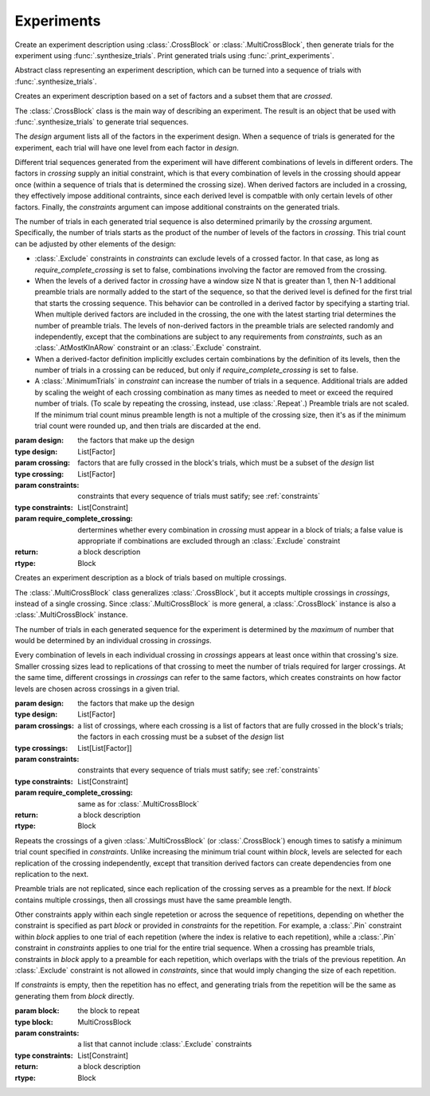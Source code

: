 Experiments
===========

Create an experiment description using :class:`.CrossBlock` or
:class:`.MultiCrossBlock`, then generate trials for the experiment
using :func:`.synthesize_trials`. Print generated trials using
:func:`.print_experiments`.

.. class:: sweetpea.Block()

   Abstract class representing an experiment description, which can be
   turned into a sequence of trials with :func:`.synthesize_trials`.
           
.. class:: sweetpea.CrossBlock(design, crossing, constraints, require_complete_crossing=True)

   Creates an experiment description based on a set of factors and a
   subset them that are *crossed*.

   The :class:`.CrossBlock` class is the main way of describing an
   experiment. The result is an object that be used with
   :func:`.synthesize_trials` to generate trial sequences.

   The `design` argument lists all of the factors in the experiment
   design. When a sequence of trials is generated for the experiment,
   each trial will have one level from each factor in `design`.

   Different trial sequences generated from the experiment will have
   different combinations of levels in different orders. The factors
   in `crossing` supply an initial constraint, which is that every
   combination of levels in the crossing should appear once (within a
   sequence of trials that is determined the crossing size). When
   derived factors are included in a crossing, they effectively impose
   additional contraints, since each derived level is compatble with
   only certain levels of other factors. Finally, the `constraints`
   argument can impose additional constraints on the generated trials.

   The number of trials in each generated trial sequence is also
   determined primarily by the `crossing` argument. Specifically, the
   number of trials starts as the product of the number of levels of
   the factors in `crossing`. This trial count can be adjusted by
   other elements of the design:

   * :class:`.Exclude` constraints in `constraints` can exclude levels
     of a crossed factor. In that case, as long as
     `require_complete_crossing` is set to false, combinations
     involving the factor are removed from the crossing.

   * When the levels of a derived factor in `crossing` have a window
     size N that is greater than 1, then N-1 additional preamble
     trials are normally added to the start of the sequence, so that
     the derived level is defined for the first trial that starts the
     crossing sequence. This behavior can be controlled in a derived
     factor by specifying a starting trial. When multiple derived
     factors are included in the crossing, the one with the latest
     starting trial determines the number of preamble trials. The
     levels of non-derived factors in the preamble trials are selected
     randomly and independently, except that the combinations are
     subject to any requirements from `constraints`, such as an
     :class:`.AtMostKInARow` constraint or an :class:`.Exclude`
     constraint.

   * When a derived-factor definition implicitly excludes certain
     combinations by the definition of its levels, then the number of
     trials in a crossing can be reduced, but only if
     `require_complete_crossing` is set to false.

   * A :class:`.MinimumTrials` in `constraint` can increase the number
     of trials in a sequence. Additional trials are added by
     scaling the weight of each crossing combination as many times as
     needed to meet or exceed the required number of trials. (To scale
     by repeating the crossing, instead, use :class:`.Repeat`.)
     Preamble trials are not scaled. If the minimum trial
     count minus preamble length is not a multiple of the crossing size,
     then it's as if the minimum trial count were rounded up, and
     then trials are discarded at the end.

   :param design: the factors that make up the design
   :type design: List[Factor]
   :param crossing: factors that are fully crossed in the block's trials,
                    which must be a subset of the `design` list
   :type crossing: List[Factor]
   :param constraints: constraints that every sequence of trials must
                       satify; see :ref:`constraints`
   :type constraints: List[Constraint]
   :param require_complete_crossing: dertermines whether every
                                     combination in `crossing` must
                                     appear in a block of trials; a
                                     false value is appropriate if
                                     combinations are excluded through
                                     an :class:`.Exclude` constraint
   :return: a block description
   :rtype: Block

.. class:: sweetpea.MultiCrossBlock(design, crossings, constraints, require_complete_crossing=True)

   Creates an experiment description as a block of trials based on
   multiple crossings.

   The :class:`.MultiCrossBlock` class generalizes
   :class:`.CrossBlock`, but it accepts multiple crossings in
   `crossings`, instead of a single crossing. Since
   :class:`.MultiCrossBlock` is more general, a :class:`.CrossBlock`
   instance is also a :class:`.MultiCrossBlock` instance.

   The number of trials in each generated sequence for the experiment
   is determined by the *maximum* of number that would be determined
   by an individual crossing in `crossings`.

   Every combination of levels in each individual crossing in
   `crossings` appears at least once within that crossing's size.
   Smaller crossing sizes lead to replications of that crossing to
   meet the number of trials required for larger crossings. At the
   same time, different crossings in `crossings` can refer to the same
   factors, which creates constraints on how factor levels are chosen
   across crossings in a given trial.

   :param design: the factors that make up the design
   :type design: List[Factor]
   :param crossings: a list of crossings, where each crossing is a
                     list of factors that are fully crossed in the
                     block's trials; the factors in each crossing must
                     be a subset of the `design` list
   :type crossings: List[List[Factor]]
   :param constraints: constraints that every sequence of trials must
                       satify; see :ref:`constraints`
   :type constraints: List[Constraint]
   :param require_complete_crossing: same as for :class:`.MultiCrossBlock`
   :return: a block description
   :rtype: Block

.. class:: sweetpea.Repeat(block, constraints)

   Repeats the crossings of a given :class:`.MultiCrossBlock` (or
   :class:`.CrossBlock`) enough times to satisfy a minimum trial count
   specified in `constraints`. Unlike increasing the minimum trial
   count within `block`, levels are selected for each replication of
   the crossing independently, except that transition derived factors
   can create dependencies from one replication to the next.

   Preamble trials are not replicated, since each replication of the
   crossing serves as a preamble for the next. If `block` contains
   multiple crossings, then all crossings must have the same preamble
   length.

   Other constraints apply within each single repetetion or across the
   sequence of repetitions, depending on whether the constraint is
   specified as part `block` or provided in `constraints` for the
   repetition. For example, a :class:`.Pin` constraint within `block`
   applies to one trial of each repetition (where the index is
   relative to each repetition), while a :class:`.Pin` constraint in
   `constraints` applies to one trial for the entire trial sequence.
   When a crossing has preamble trials, constraints in `block` apply
   to a preamble for each repetition, which overlaps with the trials
   of the previous repetition. An :class:`.Exclude` constraint is not
   allowed in `constraints`, since that would imply changing the size
   of each repetition.

   If `constraints` is empty, then the repetition has no effect, and
   generating trials from the repetition will be the same as
   generating them from `block` directly.

   :param block: the block to repeat
   :type block: MultiCrossBlock
   :param constraints: a list that cannot include
                       :class:`.Exclude` constraints
   :type constraints: List[Constraint]
   :return: a block description
   :rtype: Block

.. function:: sweetpea.synthesize_trials(block, samples=10, sampling_strategy=IterateGen)

   Given an experiment description, generates multiple blocks of trials.

   Each block has a number of trials that is determined by the
   experiment's crossing, and each trial is a combination of levels
   subject to implcit and explicit constraints in the experiment
   description.

   The `sampling_strategy` argument determines properties of the
   resulting samples, such as whether each sequence reflects a
   uniformly random choice over all valid sequences. See
   :ref:`sampling_strategies` for more information.

   Note that the default sampling strategy *does not* provide a
   guarantee of uniform sampling. The default is chosen to produce
   a result as quickly as possible for the broadest range of
   designs.

   :param block: the experiment description
   :type block: Block
   :param samples: the number of sequences of trials to generate; for
                   example, 1 sample would correspond to a single run
                   of the experiment with a random ordering of the trials
                   (subject to the experiment's constraints)
   :type samples: int
   :param sampling_strategy: how a random set of trials is generated; the default is currently
                             :class:`.IterateGen`, but this is subject to change
   :type sampling_strategy: Gen
   :return: a list of blocks; each block is a dictionary mapping each
            factor name to a list of levels, where all of the lists in the
            dictionary have one item for each trial
   :rtype: List[Dict[str, list]]
           
.. function:: sweetpea.print_experiments(block, experiments)

   Prints the trials generated by :func:`.synthesize_trials` in a
   human-readable format.

   :param block: the experiment description that was provided to :func:`.synthesize_trials`
   :type block: Block
   :param experiments: sequences generated by :func:`.synthesize_trials`
   :type experiments: List[Dict[str, list]]

.. function:: sweetpea.tabulate_experiments(block=None, experiments, factors=None, trials=None)

   Tabulates the number of times each crossing combination occurs in
   each sequence of `experiments`, and prints a summary in a
   human-readable format. This function might be used to check that
   :func:`.synthesize_trials` produces an expected distirbution, for
   example.
   
   Factors relevant to a crossing are normally extracted from `block`,
   but they can be specified separately as `factors`. When `block` is
   supplied, it must contain a single crossing, as opposed to a
   multi-crossing block produced by :class:`.MultiCrossBlock`.

   Normally, all trails in each sequence are tabulate. If 'trails` is
   provided, is lists trials that should be tabulated, and other
   trials are ignored. Trial indices in `trials` count from 0.

   :param block: the experiment description that was provided to :func:`.synthesize_trials`
   :type block: Block
   :param experiments: sequences generated by :func:`.synthesize_trials`
   :type experiments: List[Dict[str, list]]
   :param factors: an alernative to `block` supplying factors to use as a crossing
   :type factors: List[Factor]
   :param trials: the indices of trials to tabulate, defaults to all trials
   :type trials: List[int]

.. function:: sweetpea.save_experiments_csv(block, experiments, file_prefix)

   Saves each sequence of `experiments` to a file whose name is
   `file_prefix` followed by an underscore, a number counting from
   `0`, and “.csv”.

   :param block: the experiment description that was provided to :func:`.synthesize_trials`
   :type block: Block
   :param experiments: sequences generated by :func:`.synthesize_trials`
   :type experiments: List[Dict[str, list]]
   :param file_prefix: file-name prefix
   :type file_prefix: str

.. function:: sweetpea.experiments_to_dicts(block, experiments)

   Converts a result from :func:`.synthesize_trials`, where each
   generated sequence is represented as a dictionary of lists, so that
   each generated sequence is instead represented as a list of dictionaries.

   :param block: the experiment description that was provided to :func:`.synthesize_trials`
   :type block: Block
   :param experiments: sequences generated by :func:`.synthesize_trials`
   :type experiments: List[Dict[str, list]]
   :return: a list of lists of dictionaries, where each dictionary maps each
            factor name to the string name for the levels of the trial
   :rtype: List[List[Dict[str, Any]]]

.. function:: sweetpea.experiments_to_tuples(block, experiments)

   Converts a result from :func:`.synthesize_trials`, where each
   generated sequence is represented as a dictionary of lists, so that
   each generated sequence is instead represented as a list of tuples.

   :param block: the experiment description that was provided to :func:`.synthesize_trials`
   :type block: Block
   :param experiments: sequences generated by :func:`.synthesize_trials`
   :type experiments: List[Dict[str, list]]
   :return: a list of lists of tuples, where each tuple contains the string
            names of levels selected for one trial
   :rtype: List[List[tuple]]
